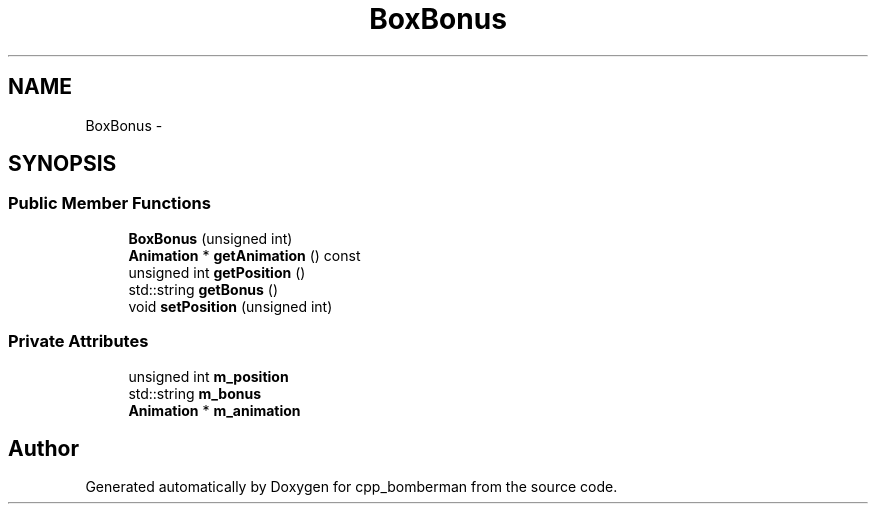 .TH "BoxBonus" 3 "Tue Jun 9 2015" "Version 0.53" "cpp_bomberman" \" -*- nroff -*-
.ad l
.nh
.SH NAME
BoxBonus \- 
.SH SYNOPSIS
.br
.PP
.SS "Public Member Functions"

.in +1c
.ti -1c
.RI "\fBBoxBonus\fP (unsigned int)"
.br
.ti -1c
.RI "\fBAnimation\fP * \fBgetAnimation\fP () const "
.br
.ti -1c
.RI "unsigned int \fBgetPosition\fP ()"
.br
.ti -1c
.RI "std::string \fBgetBonus\fP ()"
.br
.ti -1c
.RI "void \fBsetPosition\fP (unsigned int)"
.br
.in -1c
.SS "Private Attributes"

.in +1c
.ti -1c
.RI "unsigned int \fBm_position\fP"
.br
.ti -1c
.RI "std::string \fBm_bonus\fP"
.br
.ti -1c
.RI "\fBAnimation\fP * \fBm_animation\fP"
.br
.in -1c

.SH "Author"
.PP 
Generated automatically by Doxygen for cpp_bomberman from the source code\&.
